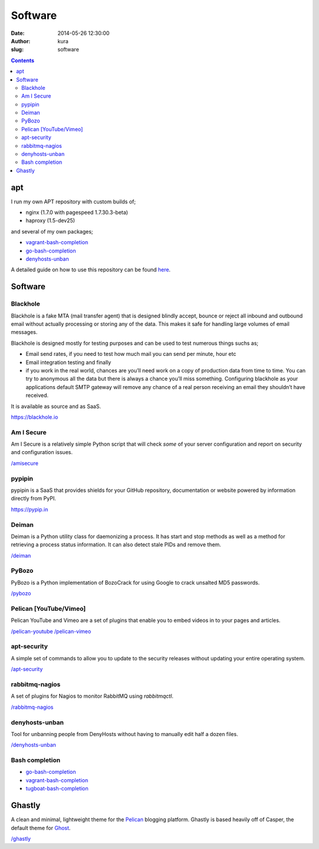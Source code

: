 Software
########
:date: 2014-05-26 12:30:00
:author: kura
:slug: software

.. contents::

apt
===

I run my own APT repository with custom builds of;

- nginx (1.7.0 with pagespeed 1.7.30.3-beta)
- haproxy (1.5-dev25)

and several of my own packages;

- `vagrant-bash-completion <https://kura.io/vagrant-bash-completion/>`__
- `go-bash-completion <https://kura.io/go-bash-completion/>`__
- `denyhosts-unban <https://kura.io/denyhosts-unban/>`__

A detailed guide on how to use this repository can be found 
`here <https://kura.io/apt.kura.io/>`__.

Software
========

Blackhole
---------

Blackhole is a fake MTA (mail transfer agent) that is designed blindly accept,
bounce or reject all inbound and outbound email without actually processing or
storing any of the data. This makes it safe for handling large volumes of
email messages.

Blackhole is designed mostly for testing purposes and can be used to test numerous things suchs as;

- Email send rates, if you need to test how much mail you can send per minute, hour etc
- Email integration testing and finally
- if you work in the real world, chances are you’ll need work on a copy of production
  data from time to time. You can try to anonymous all the data but there is always a chance
  you’ll miss something. Configuring blackhole as your applications default SMTP gateway
  will remove any chance of a real person receiving an email they shouldn’t have received.

It is available as source and as SaaS.

`https://blackhole.io <https://blackhole.io/>`__

Am I Secure
-----------

Am I Secure is a relatively simple Python script that will check *some* of your
server configuration and report on security and configuration issues.

`/amisecure <https://kura.io/amisecure/>`__

pypipin
-------

pypipin is a SaaS that provides shields for your GitHub repository, documentation
or website powered by information directly from PyPI.

`https://pypip.in <https://pypip.in/>`__

Deiman
------

Deiman is a Python utility class for daemonizing a process. It has start and
stop methods as well as a method for retrieving a process status information.
It can also detect stale PIDs and remove them.

`/deiman <https://kura.io/deiman/>`__

PyBozo
------

PyBozo is a Python implementation of BozoCrack for using Google to crack
unsalted MD5 passwords.

`/pybozo <https://kura.io/pybozo/>`__

Pelican [YouTube/Vimeo]
-----------------------

Pelican YouTube and Vimeo are a set of plugins that enable you to embed videos
in to your pages and articles.

`/pelican-youtube <https://kura.io/pelican-youtube/>`__
`/pelican-vimeo <https://kura.io/pelican-vimeo/>`__

apt-security
------------

A simple set of commands to allow you to update to the security releases
without updating your entire operating system.

`/apt-security <https://kura.io/apt-security/>`__

rabbitmq-nagios
---------------

A set of plugins for Nagios to monitor RabbitMQ using *rabbitmqctl*.

`/rabbitmq-nagios <https://kura.io/rabbitmq-nagios/>`__

denyhosts-unban
---------------

Tool for unbanning people from DenyHosts without having to manually edit half a
dozen files.

`/denyhosts-unban <https://kura.io/denyhosts-unban/>`__

Bash completion
---------------

- `go-bash-completion <https://kura.io/go-bash-completion/>`__
- `vagrant-bash-completion <https://kura.io/vagrant-bash-completion/>`__
- `tugboat-bash-completion <https://github.com/kura/tugboat-bash-completion>`__

Ghastly
=======

A clean and minimal, lightweight theme for the
`Pelican <http://getpelican.com>`__ blogging platform. Ghastly is based
heavily off of Casper, the default theme for `Ghost <https://ghost.org>`__.

`/ghastly <https://kura.io/ghastly/>`__